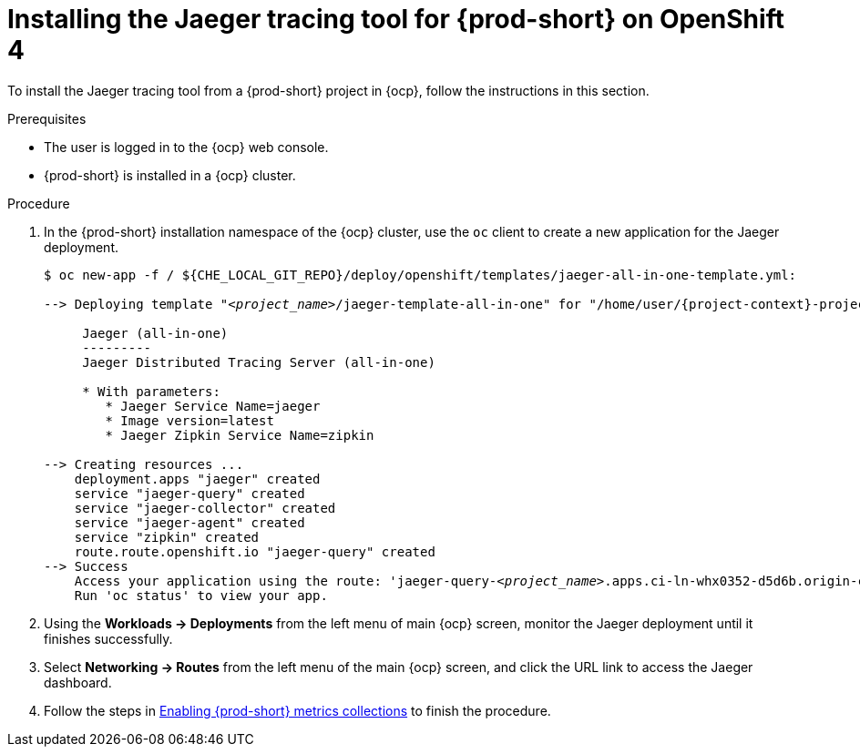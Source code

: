 // installing-the-jaeger-tracing-tool

[id="installing-the-jaeger-tracing-tool-for-{prod-id-short}-on-openshift-4_{context}"]
= Installing the Jaeger tracing tool for {prod-short} on OpenShift 4

To install the Jaeger tracing tool from a {prod-short} project in {ocp}, follow the instructions in this section.

.Prerequisites

* The user is logged in to the {ocp} web console.
* {prod-short} is installed in a {ocp} cluster.

.Procedure

. In the {prod-short} installation namespace of the {ocp} cluster,  use the `oc` client to create a new application for the Jaeger deployment.
+
[subs="+quotes,attributes"]
----
$ oc new-app -f / ${CHE_LOCAL_GIT_REPO}/deploy/openshift/templates/jaeger-all-in-one-template.yml:

--> Deploying template "__<project_name>__/jaeger-template-all-in-one" for "/home/user/{project-context}-projects/{project-context}/deploy/openshift/templates/jaeger-all-in-one-template.yml" to project __<project_name>__

     Jaeger (all-in-one)
     ---------
     Jaeger Distributed Tracing Server (all-in-one)

     * With parameters:
        * Jaeger Service Name=jaeger
        * Image version=latest
        * Jaeger Zipkin Service Name=zipkin

--> Creating resources ...
    deployment.apps "jaeger" created
    service "jaeger-query" created
    service "jaeger-collector" created
    service "jaeger-agent" created
    service "zipkin" created
    route.route.openshift.io "jaeger-query" created
--> Success
    Access your application using the route: 'jaeger-query-__<project_name>__.apps.ci-ln-whx0352-d5d6b.origin-ci-int-aws.dev.rhcloud.com'
    Run 'oc status' to view your app.
----

. Using the *Workloads -> Deployments* from the left menu of main {ocp} screen, monitor the Jaeger deployment until it finishes successfully.

. Select *Networking -> Routes* from the left menu of the main {ocp} screen, and click the URL link to access the Jaeger dashboard.

. Follow the steps in xref:enabling-{prod-id-short}-metrics-collections_{context}[Enabling {prod-short} metrics collections] to finish the procedure.
